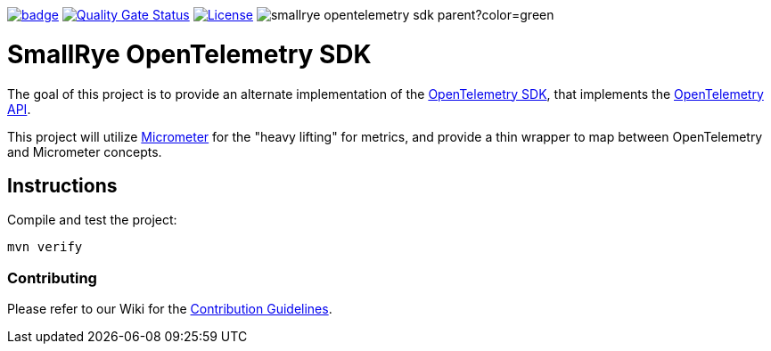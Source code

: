 :ci: https://github.com/smallrye/smallrye-opentelemetry-sdk/actions?query=workflow%3A%22SmallRye+Build%22
:sonar: https://sonarcloud.io/dashboard?id=smallrye_smallrye-opentelemetry-sdk

image:https://github.com/smallrye/smallrye-opentelemetry-sdk/workflows/SmallRye%20Build/badge.svg?branch=main[link={ci}]
image:https://sonarcloud.io/api/project_badges/measure?project=smallrye_smallrye-opentelemetry-sdk&metric=alert_status["Quality Gate Status", link={sonar}]
image:https://img.shields.io/github/license/smallrye/smallrye-opentelemetry-sdk.svg["License", link="http://www.apache.org/licenses/LICENSE-2.0"]
image:https://img.shields.io/maven-central/v/io.smallrye.opentelemetry.sdk/smallrye-opentelemetry-sdk-parent?color=green[]

= SmallRye OpenTelemetry SDK

The goal of this project is to provide an alternate implementation of the https://github.com/open-telemetry/opentelemetry-java/tree/master/sdk[OpenTelemetry SDK],
that implements the https://github.com/open-telemetry/opentelemetry-java/tree/master/api[OpenTelemetry API].

This project will utilize https://micrometer.io/[Micrometer] for the "heavy lifting" for metrics,
and provide a thin wrapper to map between OpenTelemetry and Micrometer concepts.

== Instructions

Compile and test the project:

[source,bash]
----
mvn verify
----

=== Contributing

Please refer to our Wiki for the https://github.com/smallrye/smallrye-parent/wiki[Contribution Guidelines].